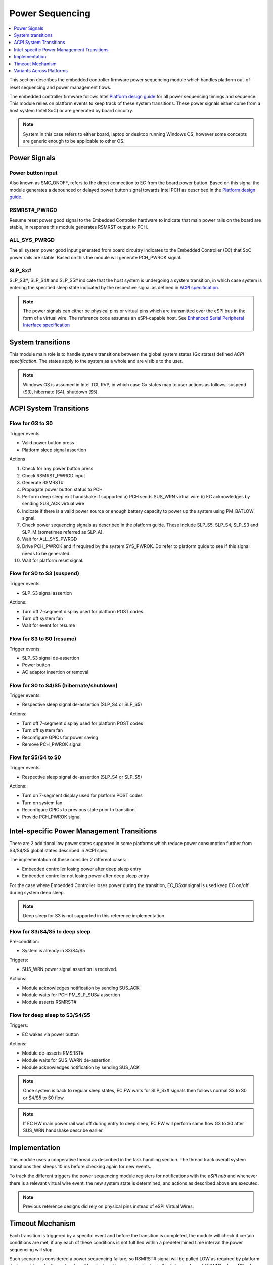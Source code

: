 .. _power_sequencing:

Power Sequencing
################

.. contents::
    :local:
    :depth: 1

This section describes the embedded controller firmware power sequencing module
which handles platform out-of-reset sequencing and power management flows.

The embedded controller firmware follows Intel `Platform design guide`_
for all power sequencing timings and sequence.
This module relies on platform events to keep track of these system transitions.
These power signals either come from a host system (Intel SoC) or are generated
by board circuitry.

.. note::
  System in this case refers to either board, laptop or desktop running Windows OS,
  however some concepts are generic enough to be applicable to other OS.

Power Signals
=============

Power button input
------------------
Also known as SMC_ONOFF, refers to the direct connection to EC from the board
power button. Based on this signal the module generates a debounced or delayed
power button signal towards Intel PCH as described in the `Platform design guide`_.

RSMRST#_PWRGD
-------------
Resume reset power good signal to the Embedded Controller hardware to indicate
that main power rails on the board are stable, in response this module generates
RSMRST output to PCH.

ALL_SYS_PWRGD
-------------
The all system power good input generated from board circuitry indicates to
the Embedded Controller (EC) that SoC power rails are stable. Based on this
the module will generate PCH_PWROK signal.

SLP_Sx#
-------
SLP_S3#, SLP_S4# and SLP_S5# indicate that the host system is undergoing a system
transition, in which case system is entering the specified sleep state indicated
by the respective signal as defined in `ACPI specification`_.

.. note::
  The power signals can either be physical pins or virtual pins which are
  transmitted over the eSPI bus in the form of a virtual wire. The reference code
  assumes an eSPI-capable host. See `Enhanced Serial Peripheral Interface specification`_

System transitions
==================

This module main role is to handle system transitions between the global system
states (Gx states) defined `ACPI specification`. The states apply to the system
as a whole and are visible to the user.

  .. image:: system_transitions.png
     :align: center

.. note::
  Windows OS is assumed in Intel TGL RVP, in which case Gx states map to user
  actions as follows: suspend (S3), hibernate (S4), shutdown (S5).

ACPI System Transitions
=======================

Flow for G3 to S0
-----------------
Trigger events

* Valid power button press
* Platform sleep signal assertion

Actions

1) Check for any power button press
2) Check RSMRST_PWRGD input
3) Generate RSMRST#
4) Propagate power button status to PCH
5) Perform deep sleep exit handshake if supported
   a) PCH sends SUS_WRN virtual wire
   b) EC acknowledges by sending SUS_ACK virtual wire
6) Indicate if there is a valid power source or enough battery capacity to power up the system using PM_BATLOW signal.
7) Check power sequencing signals as described in the platform guide. These include SLP_S5, SLP_S4, SLP_S3 and SLP_M (sometimes referred as SLP_A).
8) Wait for ALL_SYS_PWRGD
9) Drive PCH_PWROK and if required by the system SYS_PWROK.
   Do refer to platform guide to see if this signal needs to be generated.
10) Wait for platform reset signal.

  .. image:: power_signals.png
     :align: center

Flow for S0 to S3 (suspend)
---------------------------
Trigger events:

* SLP_S3 signal assertion

Actions:

* Turn off 7-segment display used for platform POST codes
* Turn off system fan
* Wait for event for resume


Flow for S3 to S0 (resume)
--------------------------
Trigger events:

* SLP_S3 signal de-assertion
* Power button
* AC adaptor insertion or removal


Flow for S0 to S4/S5 (hibernate/shutdown)
-----------------------------------------
Trigger events:

* Respective sleep signal de-assertion (SLP_S4 or SLP_S5)

Actions:

* Turn off 7-segment display used for platform POST codes
* Turn off system fan
* Reconfigure GPIOs for power saving
* Remove PCH_PWROK signal


Flow for S5/S4 to S0
--------------------
Trigger events:

* Respective sleep signal de-assertion (SLP_S4 or SLP_S5)

Actions:

* Turn on 7-segment display used for platform POST codes
* Turn on system fan
* Reconfigure GPIOs to previous state prior to transition.
* Provide PCH_PWROK signal

Intel-specific Power Management Transitions
===========================================
There are 2 additional low power states supported in some platforms which reduce
power consumption further from S3/S4/S5 global states described in ACPI spec.

The implementation of these consider 2 different cases:

* Embedded controller losing power after deep sleep entry
* Embedded controller not losing power after deep sleep entry

For the case where Embedded Controller loses power during the transition,
EC_DSx# signal is used keep EC on/off during system deep sleep.

.. note::
  Deep sleep for S3 is not supported in this reference implementation.

Flow for S3/S4/S5 to deep sleep
-------------------------------
Pre-condition:

* System is already in S3/S4/S5

Triggers:

* SUS_WRN power signal assertion is received.

Actions:

* Module acknowledges notification by sending SUS_ACK
* Module waits for PCH PM_SLP_SUS# assertion
* Module asserts RSMRST#

Flow for deep sleep to S3/S4/S5
-------------------------------
Triggers:

* EC wakes via power button

Actions:

* Module de-asserts RMSRST#
* Module waits for SUS_WARN de-assertion.
* Module acknowledges notification by sending SUS_ACK

.. note::
   Once system is back to regular sleep states, EC FW waits for SLP_Sx# signals
   then follows normal S3 to S0 or S4/S5 to S0 flow.

.. note::
   If EC HW main power rail was off during entry to deep sleep, EC FW will
   perform same flow G3 to S0 after SUS_WRN handshake describe earlier.


Implementation
==============
This module uses a cooperative thread as described in the task handling section.
The thread track overall system transitions then sleeps 10 ms before checking again
for new events.

To track the different triggers the power sequencing module registers for
notifications with the `eSPI hub` and whenever there is a relevant virtual wire
event, the new system state is determined, and actions as described above are
executed.

.. image:: espi_hub_dependency.png
  :align: center

.. note::
  Previous reference designs did rely on physical pins instead of eSPI Virtual Wires.

Timeout Mechanism
=================
Each transition is triggered by a specific event and before the transition
is completed, the module will check if certain conditions are met, if any
each of these conditions is not fulfilled within a predetermined time interval
the power sequencing will stop.

Such scenario is considered a power sequencing failure, so RSMRST# signal will
be pulled LOW as required by platform design guide and a timeout code will be
displayed in postcode display in the following format "ECNN", where NN refers
to a specific error code.


Variants Across Platforms
=========================
This module covers generic aspects of power sequencing, however for specific timings
and/or signals not covered here refer to your Intel PCH specific `Platform design guide`_.



.. _Platform design guide:
    https://www.intel.com/content/www/us/en/programmable/documentation/lit-index.html
.. _Enhanced Serial Peripheral Interface specification:
    https://www.intel.com/content/dam/support/us/en/documents/software/chipset-software/327432-004_espi_base_specification_rev1.0_cb.pdf
.. _ACPI specification:
    https://uefi.org/sites/default/files/resources/ACPI_6_3_final_Jan30.pdf
